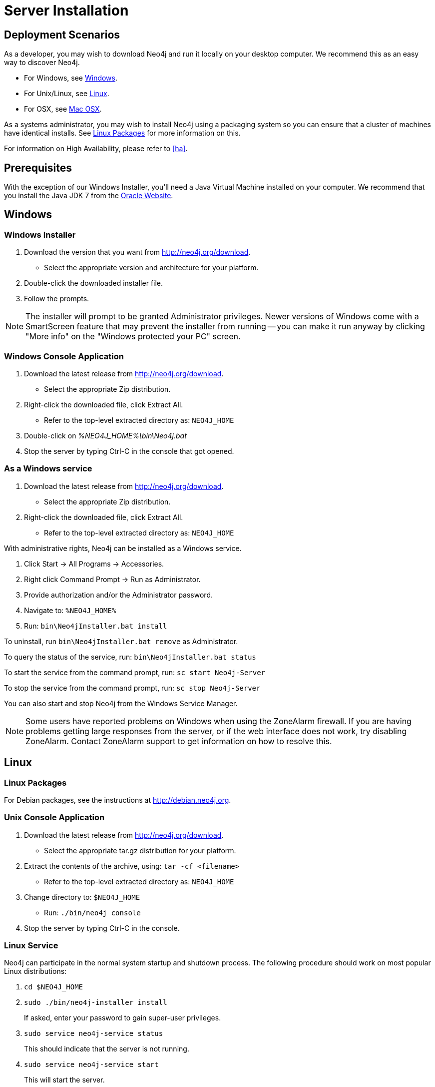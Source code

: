 [[server-installation]]
Server Installation
===================

== Deployment Scenarios ==

As a developer, you may wish to download Neo4j and run it locally on your desktop computer.
We recommend this as an easy way to discover Neo4j.

* For Windows, see <<windows-install>>.
* For Unix/Linux, see <<linux-install>>.
* For OSX, see <<osx-install>>.

As a systems administrator, you may wish to install Neo4j using a packaging system so you can ensure that a cluster of machines have identical installs.
See <<linux-packages>> for more information on this.

For information on High Availability, please refer to <<ha>>.

== Prerequisites ==

With the exception of our Windows Installer, you'll need a Java Virtual Machine installed on your computer.
We recommend that you install the Java JDK 7 from the http://www.oracle.com/technetwork/java/javase/downloads/index.html[Oracle Website].

[[windows-install]]
== Windows ==

[[windows-installer]]
=== Windows Installer ===

1. Download the version that you want from http://neo4j.org/download.
   * Select the appropriate version and architecture for your platform.
2. Double-click the downloaded installer file.
3. Follow the prompts.

[NOTE]
The installer will prompt to be granted Administrator privileges.
Newer versions of Windows come with a SmartScreen feature that may prevent the installer from running -- you can make it run anyway by clicking "More info" on the "Windows protected your PC" screen.

[[windows-console]]
=== Windows Console Application ===
1. Download the latest release from http://neo4j.org/download.
   * Select the appropriate Zip distribution.
2. Right-click the downloaded file, click Extract All.
   * Refer to the top-level extracted directory as: +NEO4J_HOME+
3. Double-click on '%NEO4J_HOME%\bin\Neo4j.bat'
4. Stop the server by typing Ctrl-C in the console that got opened.

=== As a Windows service ===

1. Download the latest release from http://neo4j.org/download.
   * Select the appropriate Zip distribution.
2. Right-click the downloaded file, click Extract All.
   * Refer to the top-level extracted directory as: +NEO4J_HOME+

With administrative rights, Neo4j can be installed as a Windows service.

1. Click Start -> All Programs -> Accessories.
2. Right click Command Prompt -> Run as Administrator.
3. Provide authorization and/or the Administrator password.
4. Navigate to: `%NEO4J_HOME%`
5. Run: `bin\Neo4jInstaller.bat install`

To uninstall, run `bin\Neo4jInstaller.bat remove` as Administrator.

To query the status of the service, run: `bin\Neo4jInstaller.bat status`

To start the service from the command prompt, run: `sc start Neo4j-Server`

To stop the service from the command prompt, run: `sc stop Neo4j-Server`

You can also start and stop Neo4j from the Windows Service Manager.

[NOTE]
Some users have reported problems on Windows when using the ZoneAlarm firewall.
If you are having problems getting large responses from the server, or if the web interface does not work, try disabling ZoneAlarm.
Contact ZoneAlarm support to get information on how to resolve this.

[[linux-install]]
== Linux ==

[[linux-packages]]
=== Linux Packages ===

For Debian packages, see the instructions at  http://debian.neo4j.org.

[[unix-console]]
=== Unix Console Application ===

1. Download the latest release from http://neo4j.org/download.
   * Select the appropriate tar.gz distribution for your platform.
2. Extract the contents of the archive, using: `tar -cf <filename>`
   * Refer to the top-level extracted directory as: +NEO4J_HOME+
3. Change directory to: `$NEO4J_HOME`
   * Run: `./bin/neo4j console`
4. Stop the server by typing Ctrl-C in the console.

=== Linux Service ===

Neo4j can participate in the normal system startup and shutdown process.
The following procedure should work on most popular Linux distributions:

. `cd $NEO4J_HOME`
. `sudo ./bin/neo4j-installer install`
+
If asked, enter your password to gain super-user privileges.

. `sudo service neo4j-service status`
+
This should indicate that the server is not running.

. `sudo service neo4j-service start`
+
This will start the server.

. `sudo service neo4j-service stop`
+
This will stop the server.

During installation you will be given the option to select the user Neo4j will run as.
You will be asked to supply a username (defaulting to `neo4j`) and if that user is not present on the system it will be created as a system account and the '$NEO4J_HOME/data' directory will be ++chown++'ed to that user.

You are encouraged to create a dedicated user for running the service and for that reason it is suggested that you unpack the distribution package under '/opt' or your site specific optional packages directory.

After installation you may have to do some platform specific configuration and performance tuning.
For that, refer to <<linux-performance-guide>>.

To remove the server from the set of startup services, the proper commands are:

. `cd $NEO4J_HOME`
. `sudo ./bin/neo4j-installer remove`

This will stop the server, if running, and remove it.

Note that if you chose to create a new user account, on uninstall you will be prompted to remove it from the system.

[NOTE]
This approach to running Neo4j as a server is deprecated.
We strongly advise you to run Neo4j from a package where feasible.

You can alternatively build your own init.d script. See for instance the Linux Standard Base specification on http://refspecs.linuxfoundation.org/LSB_3.1.0/LSB-Core-generic/LSB-Core-generic/tocsysinit.html[system initialization], or one of the many https://gist.github.com/chrisvest/7673244[samples] and http://www.linux.com/learn/tutorials/442412-managing-linux-daemons-with-init-scripts[tutorials].

[[osx-install]]
== Mac OSX ==

=== OSX via Homebrew ===

Using http://mxcl.github.com/homebrew/[Homebrew], to install the latest stable version of Neo4j Server, issue the following command:

[source,shell]
----
brew install neo4j && neo4j start
----

This will get a Neo4j instance running on http://localhost:7474.
The installation files will reside in `ls /usr/local/Cellar/neo4j/community-{NEO4J_VERSION}/libexec/` -- to tweak settings and symlink the database directory if desired.

After the installation, Neo4j can run either as a service or from a terminal.

=== Running Neo4j from the Terminal ===

The server can be started in the background from the terminal with the command `neo4j start`, and then stopped again with `neo4j stop`.
The server can also be started in the foreground with `neo4j console` -- then it's log output will be printed to the terminal.

The `neo4j-shell` command can be used to interact with Neo4j from the command line using Cypher. It will automatically connect to any
server that is running on localhost with the default port, otherwise it will show a help message. You can alternatively start the
shell with an embedded Neo4j instance, by using the `-path path/to/data` argument -- note that only a single instance of Neo4j
can access the database files at a time.

=== OSX Service ===

Neo4j can be installed as a Mac launchd job:

1. `cd $NEO4J_HOME`
2. `./bin/neo4j-installer install`
3. `launchctl list | grep neo`
+
This should reveal the launchd "org.neo4j.server.7474" job for running the Neo4j Server.

4. `launchctl list | grep neo4j`
+
This should indicate that the server is running.

5. `launchctl stop org.neo4j.server`
+
This should stop the server.
   
6. `launchctl start org.neo4j.server`
+
This should start the server again.

To remove the launchctl service, issue the following command:

`./bin/neo4j-installer remove`

=== A note on Java on OS X Mavericks ===

Unlike previous versions, OS X Mavericks does not come with Java pre-installed. You might encounter that the first time you run Neo4j, where OS X will trigger a popup offering you to install Java SE 6.

Java SE 6 is incompatible with Neo4j 2.0, so we strongly advise you to skip installing Java SE 6 if you have no other uses for it. Instead, for Neo4j 2.0 we recommend you install Java SE 7 from Oracle (http://www.oracle.com/technetwork/java/javase/downloads/index.html) as that is what we support for production use.

== Multiple Server instances on one machine ==

Neo4j can be set up to run as several instances on one machine, providing for instance several databases for development.

For how to set this up, see <<ha-local-cluster>>.
Just use the Neo4j edition of your choice, follow the guide and remember to not set the servers to run in HA mode.


